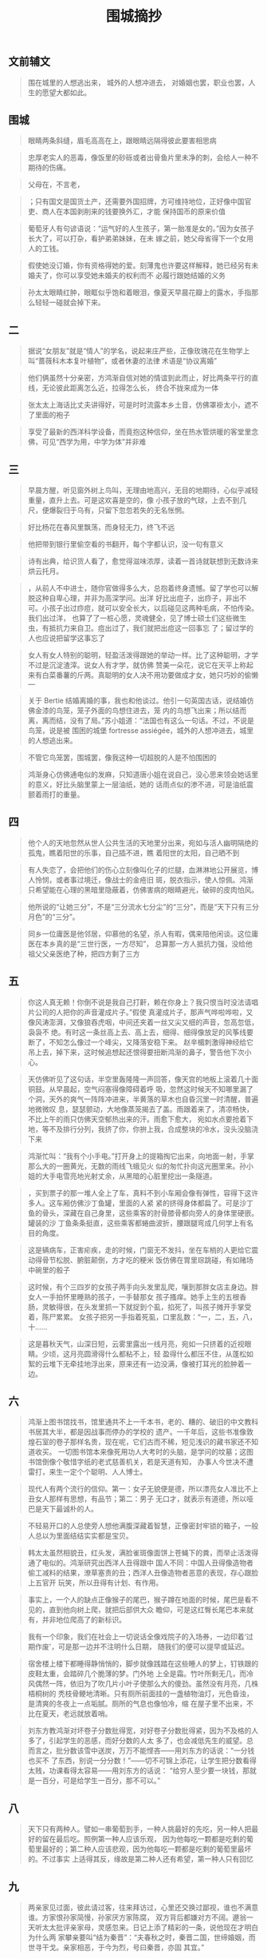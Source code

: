 #+TITLE:  围城摘抄
#+OPTIONS:  ^:nil date:nil author:nil  _:nil H:7 num:t toc:nil \n:nil ::t |:t -:t f:t *:t tex:t d:(HIDE) tags:not-in-toc
#+STARTUP:  align nodlcheck oddeven lognotestate
#+SEQ_TODO: TODO(t) INPROGRESS(i) WAITING(w@) | DONE(d) CANCELED(c@)
#+LANGUAGE: en
#+TAGS:     noexport(n)
#+EXCLUDE_TAGS: noexport
#+FILETAGS: :note:ireader:novel:
#+LATEX_CLASS: article
#+LATEX_CLASS_OPTIONS: [11pt]
#+LATEX_HEADER: \usepackage[a4paper,margin=1in, top=10mm, bottom=20mm]{geometry}
#+LATEX_HEADER: \usepackage{titletoc}
#+LATEX_HEADER: \usepackage{wrapfig}
#+LATEX_HEADER: \usepackage[export]{adjustbox}
#+LATEX_HEADER: \usepackage{libertine}
#+LATEX_HEADER: \usepackage{minted}
#+LATEX_HEADER: \usepackage{pdfpages}
#+LATEX_HEADER: \usepackage{float}
#+LATEX_HEADER: \usepackage{setspace}
#+LATEX_HEADER: \singlespacing
#+LATEX_HEADER: \usepackage[margin=1in]{geometry}
#+LATEX_HEADER: \usepackage{indentfirst}
#+LATEX_HEADER: \usepackage{xeCJK}
#+LATEX_HEADER: \usepackage{fontspec}
#+LATEX_HEADER: \setmainfont{Times New Roman}
#+LATEX_HEADER: \setsansfont[BoldFont=SimHei]{KaiTi}
#+LATEX_HEADER: \setCJKmainfont[BoldFont=SimHei,ItalicFont=KaiTi]{SimSun}
#+LATEX_HEADER: \setCJKmonofont{SimSun}
#+LATEX: \onehalfspacing


** 文前辅文

# note_md5: 862fd73bd9721df3de0c78be6b6086e7
#+BEGIN_QUOTE
围在城里的人想逃出来， 城外的人想冲进去， 对婚姻也罢，职业也罢，人生的愿望大都如此。
#+END_QUOTE



** 围城

# note_md5: 6159a20d8e7b3549e68523c7453441a6
#+BEGIN_QUOTE
眼睛两条斜缝，眉毛高高在上，跟眼睛远隔得彼此要害相思病
#+END_QUOTE


# note_md5: 78ff5eee7bd6a0c9ad1b592abec1bcf1
#+BEGIN_QUOTE
忠厚老实人的恶毒，像饭里的砂砾或者出骨鱼片里未净的刺，会给人一种不期待的伤痛。
#+END_QUOTE


# note_md5: b2e7e3b4bcd51f010fcca7daea1ab9b6
#+BEGIN_QUOTE
父母在，不言老，
#+END_QUOTE


# note_md5: 17b5636bf9466e45bbe848c6002bf3aa
#+BEGIN_QUOTE
；只有国文是国货土产，还需要外国招牌，方可维持地位，正好像中国官吏、商人在本国剥削来的钱要换外汇，才能
保持国币的原来价值
#+END_QUOTE


# note_md5: 42be64335d9f9ea6cef347f6367c33ed
#+BEGIN_QUOTE
葡萄牙人有句谚语说：“运气好的人生孩子，第一胎准是女的。”因为女孩子长大了，可以打杂，看护弟弟妹妹，在未
嫁之前，她父母省得下一个女用人的工钱。
#+END_QUOTE


# note_md5: 73a6e0fe43fc6f166732a816a4a1108e
#+BEGIN_QUOTE
假使她没订婚，你有资格得她的爱。刻薄鬼也许要这样解释，她已经另有未婚夫了，你可以享受她未婚夫的权利而不
必履行跟她结婚的义务
#+END_QUOTE


# note_md5: 80039fbc90fdf287af901c639a20e9d4
#+BEGIN_QUOTE
孙太太眼睛红肿，眼眶似乎饱和着眼泪，像夏天早晨花瓣上的露水，手指那么轻轻一碰就会掉下来。
#+END_QUOTE



** 二

# note_md5: 791e0f9b9112f56fbdd0acf2534ecb8b
#+BEGIN_QUOTE
据说“女朋友”就是“情人”的学名，说起来庄严些，正像玫瑰花在生物学上叫“蔷薇科木本复叶植物”，或者休妻的法律
术语是“协议离婚”
#+END_QUOTE


# note_md5: 7ce832b15129cc08820b45d38a4a289a
#+BEGIN_QUOTE
他们俩虽然十分亲密，方鸿渐自信对她的情谊到此而止，好比两条平行的直线，无论彼此距离怎么近，拉得怎么长，
终合不拢来成为一体
#+END_QUOTE


# note_md5: 3775a76492e848d7fc5c23b4b6d3b010
#+BEGIN_QUOTE
张太太上海话比丈夫讲得好，可是时时流露本乡土音，仿佛罩褂太小，遮不了里面的袍子
#+END_QUOTE


# note_md5: 2cb7a73303ad02005916b751d8b81903
#+BEGIN_QUOTE
享受了最新的西洋科学设备，而竟抱这种信仰，坐在热水管烘暖的客堂里念佛，可见“西学为用，中学为体”并非难
#+END_QUOTE



** 三

# note_md5: 41535cf1ae6dbce42031e55ff2af27da
#+BEGIN_QUOTE
早晨方醒，听见窗外树上鸟叫，无理由地高兴，无目的地期待，心似乎减轻重量，直升上去。可是这欢喜是空的，像
小孩子放的气球，上去不到几尺，便爆裂归于乌有，只留下忽忽若失的无名怅惘。
#+END_QUOTE


# note_md5: ea083ea1fe5188357a96a70d2720ffee
#+BEGIN_QUOTE
好比杨花在春风里飘荡，而身轻无力，终飞不远
#+END_QUOTE


# note_md5: 0bcc98aeeccc7460c0150e987a3d7030
#+BEGIN_QUOTE
他把带到银行里偷空看的书翻开，每个字都认识，没一句有意义
#+END_QUOTE


# note_md5: 24a8e91d71a57ad361e3b1c412433681
#+BEGIN_QUOTE
诗有出典，给识货人看了，愈觉得滋味浓厚，读着一首诗就联想到无数诗来烘云托月。
#+END_QUOTE


# note_md5: df6fb2722d954509a6797db15a7569fb
#+BEGIN_QUOTE
，从前人不中进士，随你官做得多么大，总抱着终身遗憾。留了学也可以解脱这种自卑心理，并非为高深学问。出洋
好比出痘子，出痧子，非出不可。小孩子出过痧痘，就可以安全长大，以后碰见这两种毛病，不怕传染。我们出过洋，
也算了了一桩心愿，灵魂健全，见了博士硕士们这些微生虫，有抵抗力来自卫。痘出过了，我们就把出痘这一回事忘
了；留过学的人也应说把留学这事忘了
#+END_QUOTE


# note_md5: af24b40f89df0578396c42425fa4c6a5
#+BEGIN_QUOTE
女人有女人特别的聪明，轻盈活泼得跟她的举动一样。比了这种聪明，才学不过是沉淀渣滓。说女人有才学，就仿佛
赞美一朵花，说它在天平上称起来有白菜番薯的斤两。真聪明的女人决不用功要做成才女，她只巧妙的偷懒---
#+END_QUOTE


# note_md5: f5ee27df73fd0d4ae00398c9f9545aba
#+BEGIN_QUOTE
关于 Bertie 结婚离婚的事，我也和他谈过。他引一句英国古话，说结婚仿佛金漆的鸟笼，笼子外面的鸟想住进去，笼
内的鸟想飞出来；所以结而离，离而结，没有了局。”苏小姐道：“法国也有这么一句话。不过，不说是鸟笼，说是被
围困的城堡 fortresse assiégée，城外的人想冲进去，城里的人想逃出来。
#+END_QUOTE


# note_md5: d3c7d38e67d7d2aa1829cc6140f54003
#+BEGIN_QUOTE
不管它鸟笼罢，围城罢，像我这种一切超脱的人是不怕围困的
#+END_QUOTE


# note_md5: d34fb6b0630132ed2e6987d3a2038e51
#+BEGIN_QUOTE
鸿渐身心仿佛通电似的发麻，只知道唐小姐在说自己，没心思来领会她话里的意义，好比头脑里蒙上一层油纸，她的
话雨点似的渗不进，可是油纸震颤着雨打的重量。
#+END_QUOTE



** 四

# note_md5: 83cc7d45647580a44ca6296936b9fa09
#+BEGIN_QUOTE
他个人的天地忽然从世人公共生活的天地里分出来，宛如与活人幽明隔绝的孤鬼，瞧着阳世的乐事，自己插不进，瞧
着阳世的太阳，自己晒不到
#+END_QUOTE


# note_md5: 5348f8eea14655edfe08ba4ced63e179
#+BEGIN_QUOTE
有人失恋了，会把他们的伤心立刻像叫化子的烂腿，血淋淋地公开展览，博人怜悯，或者事过境迁，像战士的金疮旧
斑，脱衣指示，使人惊佩。鸿渐只希望能在心理的黑暗里隐蔽着，仿佛害病的眼睛避光，破碎的皮肉怕风。
#+END_QUOTE


# note_md5: 01cc3b455bc650f1547baa3ac73ce428
#+BEGIN_QUOTE
他所说的“让她三分”，不是“三分流水七分尘”的“三分”，而是“天下只有三分月色”的“三分”。
#+END_QUOTE


# note_md5: e9a85ce2d4958ca05c3a22cc0b699e25
#+BEGIN_QUOTE
同乡一位庸医是他邻居，仰慕他的名望，杀人有暇，偶来陪他闲谈。这位庸医在本乡真的是“三世行医，一方尽知”，
总算那一方人抵抗力强，没给他祖父父亲医绝了种，把四方剩了三方
#+END_QUOTE



** 五

# note_md5: fdca098b91ad275d97cbd0fa586bf0fc
#+BEGIN_QUOTE
你这人真无赖！你倒不说是我自己打鼾，赖在你身上？我只恨当时没法请唱片公司的人把你的声音灌成片子。”假使
真灌成片子，那声气哗啦哗啦，又像风涛澎湃，又像狼吞虎咽，中间还夹着一丝又尖又细的声音，忽高忽低，袅袅不
绝。有时这一条丝高上去、高上去，细得、细得像放足的风筝线要断了，不知怎么像过一个峰尖，又降落安稳下来。
赵辛楣刺激得神经给它吊上去，掉下来，这时候追想起还恨得要扭断鸿渐的鼻子，警告他下次小心。
#+END_QUOTE


# note_md5: 85763beeb1a63c4a14ab287f4028a4ea
#+BEGIN_QUOTE
天仿佛听见了这句话，半空里轰隆隆一声回答，像天宫的地板上滚着几十面铜鼓。从早晨起，空气闷塞得像障碍着呼
吸，忽然这时候天不知哪里漏了个洞，天外的爽气一阵阵冲进来，半黄落的草木也自昏沉里一时清醒，普遍地微微叹
息，瑟瑟颤动，大地像蒸笼揭去了盖。雨跟着来了，清凉畅快，不比上午的雨只仿佛天空郁热出来的汗。雨愈下愈大，
宛如水点要抢着下地，等不及排行分列，我挤了你，你拚上我，合成整块的冷水，没头没脑浇下来
#+END_QUOTE


# note_md5: 35274dcdfe925e3577f8b88512e7bfc1
#+BEGIN_QUOTE
鸿渐忙叫：“我有个小手电。”打开身上的提箱掏它出来，向地面一射，手掌那么大的一圈黄光，无数的雨线飞蛾见火
似的匆忙扑向这光圈里来。孙小姐的大手电雪亮地光射丈余，从黑暗的心脏里挖出一条隧道。
#+END_QUOTE


# note_md5: 213ec0eb324108e94a12f7d9843e538f
#+BEGIN_QUOTE
，买到票子的那一堆人全上了车，真料不到小车厢会像有弹性，容得下这许多人。这车厢仿佛沙丁鱼罐，里面的人紧
紧的挤得身体都扁了。可是沙丁鱼的骨头，深藏在自己身里，这些乘客的肘骨膝骨都向旁人的身体里硬嵌。罐装的沙
丁鱼条条挺直，这些乘客都蜷曲波折，腰跟腿弯成几何学上有名目的角度。
#+END_QUOTE


# note_md5: ccef20fe7db32883cfa6aad2d0f8241a
#+BEGIN_QUOTE
这是辆病车，正害疟疾，走的时候，门窗无不发抖，坐在车梢的人更给它震动得骨节松脱、腑脏颠倒，方才吃的粳米
饭仿佛在胃里琮跳碰，有如赌场中碗里的骰子
#+END_QUOTE


# note_md5: 39f4d7ef62918479c8a523a0eab1d2a6
#+BEGIN_QUOTE
这时候，有个三四岁的女孩子两手向头发里乱爬，嚷到那胖女店主身边。胖女人一手拍怀里睡熟的孩子，一手替那女
孩子搔痒。她手上生的五根香肠，灵敏得很，在头发里抓一下就捉到个虱，掐死了，叫孩子摊开手掌受着，陈尸累累。
女孩子把另一手指着死虱，口里乱数：“一，二，五，八，十......
#+END_QUOTE


# note_md5: 10d035827a7c06a2bbb0f9e85c6f737f
#+BEGIN_QUOTE
这是暮秋天气，山深日短，云雾里露出一线月亮，宛如一只挤着的近视眼睛。少顷，这月亮圆滑得什么都粘不上，轻
盈得什么都压不住，从蓬松如絮的云堆下无牵挂地浮出来，原来还有一边没满，像被打耳光的脸肿着一边。
#+END_QUOTE



** 六

# note_md5: 82fba02615a0a04fc67a97cff9d98485
#+BEGIN_QUOTE
鸿渐上图书馆找书，馆里通共不上一千本书，老的、糟的、破旧的中文教科书居其大半，都是因战事而停办的学校的
遗产。一千年后，这些书准像敦煌石室的卷子那样名贵，现在呢，它们古而不稀，短见浅识的藏书家还不知道收买。
一切图书馆本来像死用功人大考时的头脑，是学问的坟墓；这图书馆倒像个敬惜字纸的老式慈善机关，若是天道有知，
办事人今世决不遭雷打，来生一定个个聪明、人人博士。
#+END_QUOTE


# note_md5: 8dd351b94555e5c3a81effb8c76c8cc0
#+BEGIN_QUOTE
现代人有两个流行的信仰。第一：女子无貌便是德，所以漂亮女人准比不上丑女人那样有思想，有品节；第二：男子
无口才，就表示有道德，所以哑巴是天下最诚朴的人。
#+END_QUOTE


# note_md5: 34bd35a405e02d45375b8fe37badbe12
#+BEGIN_QUOTE
不轻易开口的人总使旁人想他满腹深藏着智慧，正像密封牢锁的箱子，一般人总以为里面结结实实都是宝贝。
#+END_QUOTE


# note_md5: 5d792a39c0a234375cb9305832f2665d
#+BEGIN_QUOTE
韩太太虽然相貌丑，红头发，满脸雀斑像面饼上苍蝇下的粪，而举止活泼得通了电似的。鸿渐研究出西洋人丑得跟中
国人不同：中国人丑得像造物者偷工减料的结果，潦草塞责的丑；西洋人丑像造物者恶意的表现，存心跟脸上五官开
玩笑，所以丑得有计划、有作用。
#+END_QUOTE


# note_md5: 4b306361be2cc13cf59f68685f3af2e1
#+BEGIN_QUOTE
事实上，一个人的缺点正像猴子的尾巴，猴子蹲在地面的时候，尾巴是看不见的，直到他向树上爬，就把后部供大众
瞻仰，可是这红臀长尾巴本来就有，并非地位爬高了的新标识。
#+END_QUOTE


# note_md5: 4a66d5f16076e8693e71c8955431eedf
#+BEGIN_QUOTE
我有一个印象，我们在社会上一切说话全像戏院子的入场券，一边印着‘过期作废'，可是那一边并不注明什么日期，
随我们的便可以提早或延迟。
#+END_QUOTE


# note_md5: 7031a2f5b5a1afde208f2cd4894ef44c
#+BEGIN_QUOTE
宿舍楼上楼下都睡得静悄悄的，脚步就像践踏在这些睡人的梦上，钉铁跟的皮鞋太重，会踏碎几个脆薄的梦。门外地
上全是霜。竹叶所剩无几，而冷风偶然一阵，依旧为了吹几片小叶子使那么大的傻劲。虽然没有月亮，几株梧桐树的
秃枝骨鲠地清晰。只有厕所前面挂的一盏植物油灯，光色昏浊，是清爽的冬夜上一点垢腻。厕所的气息也像怕冷，缩
在屋子里不出来，不比在夏天，老远就放着哨。
#+END_QUOTE


# note_md5: 1146f03cb54da995e987ff3089a27f9f
#+BEGIN_QUOTE
刘东方教鸿渐对坏卷子分数批得宽，对好卷子分数批得紧，因为不及格的人多了，引起学生的恶感，而好分数的人太
多了，也会减低先生的威望。总而言之，批分数该雪中送炭，万万不能悭吝------用刘东方的话说：“一分钱也买不
了东西，别说一分分数！”------切不可锦上添花，让学生把分数看得太贱，功课看得太容易------用刘东方的话说：
“给穷人至少要一块钱，那就是一百分，可是给学生一百分，那不可以。”
#+END_QUOTE



** 八

# note_md5: 77164e3501c38fb15d89d19eb895629d
#+BEGIN_QUOTE
天下只有两种人。譬如一串葡萄到手，一种人挑最好的先吃，另一种人把最好的留在最后吃。照例第一种人应该乐观，
因为他每吃一颗都是吃剩的葡萄里最好的；第二种人应该悲观，因为他每吃一颗都是吃剩的葡萄里最坏的。不过事实
上适得其反，缘故是第二种人还有希望，第一种人只有回忆
#+END_QUOTE



** 九

# note_md5: 71f08986e5f2cf8c44d930def403f4ff
#+BEGIN_QUOTE
两亲家见过面，彼此请过客，往来拜访过，心里还交换过鄙视，谁也不满意谁。方家恨孙家简慢，孙家厌方家陈腐，
双方背后都嫌对方不阔。遯翁一天听太太批评亲家母，灵感忽来。日记上添了精彩的一条，说他现在才明白为什么两
家攀亲要叫“结为秦晋”：“夫春秋之时，秦晋二国，世缔婚姻，而世寻干戈。亲家相恶，于今为烈，号曰秦晋，亦固
其宜。”
#+END_QUOTE


# note_md5: 88c5c3ae4adb46f7bf4b4e7e82d68589
#+BEGIN_QUOTE
在小乡镇时，他怕人家倾轧，到了大都市，他又恨人家冷淡，倒觉得倾轧还是瞧得起自己的表示。就是条微生虫，也
沾沾自喜，希望有人搁它在显微镜下放大了看的。拥挤里的孤寂，热闹里的凄凉，使他像许多住在这孤岛上的人，心
灵也仿佛一个无凑畔的孤岛
#+END_QUOTE


# note_md5: 8fd586bc6873969d6a3d4a1a6042d4c1
#+BEGIN_QUOTE
。生存竞争渐渐脱去文饰和面具，露出原始的狠毒。廉耻并不廉，许多人维持它不起。发国难财和破国难产的人同时
增加，各不相犯：因为穷人只在大街闹市行乞，不会到财主的幽静住宅区去；只会跟着步行的人要钱，财主坐的流线
型汽车是跟不上的。贫民区逐渐蔓延，像市容上生的一块癣，政治性的恐怖事件，几乎天天发生，有志之士被压迫得
慢慢像西洋大都市的交通路线，向地下发展，地底下原有的那些阴毒暧昧的人形爬虫，攀附了他们自增声价
#+END_QUOTE


# note_md5: 9cea2041e5af2a09204b6b9396a87c68
#+BEGIN_QUOTE
他入世多年，明白在一切机关里，人总有人可替，坐位总有人来坐，怄气辞职只是辞职的人吃亏，被辞的职位漠然不
痛不痒；人不肯坐椅子，苦了自己的腿，椅子空着不会肚子饿，椅子立着不会腿酸的。
#+END_QUOTE



** 附录 记钱钟书与《围城》

# note_md5: 10bf8ca45b3d5a4bc16042cb1da788ad
#+BEGIN_QUOTE
“假如你吃了个鸡蛋觉得不错，何必认识那下蛋的母鸡呢？
#+END_QUOTE


# note_md5: 8aa58d8ea985124cd626a2430409a9d9
#+BEGIN_QUOTE
创作的一个重要成分是想象，经验好比黑暗里点上的火，想象是这个火所发的光；没有火就没有光，但光照所及，远
远超过火点儿的大小[1]。创造的故事往往从多方面超越作者本人的经验。要从创造的故事里返求作者的经验是颠倒
的。作者的思想情感经过创造，就好比发过酵而酿成了酒；从酒里辨认酿酒的原料，也不容易。
#+END_QUOTE


# note_md5: 8fa180e6042bc4c133f6ac1d6c690b82
#+BEGIN_QUOTE
同学中我们受钱钟书的影响最大。他的中英文造诣很深，又精于哲学及心理学，终日博览中西新旧书籍，最怪的是上
课时从不记笔记，只带一本和课堂无关的闲书，一面听讲一面看自己的书，但是考试时总是第一，他自己喜欢读书，
也鼓励别人读书。......”
#+END_QUOTE


# note_md5: 86947459113666c38a4d06e651ea72bb
#+BEGIN_QUOTE
小猫知感，钟书说它有灵性，特别宝贝。猫儿长大了，半夜和别的猫儿打架。钟书特备长竹竿一枝，倚在门口，不管
多冷的天，听见猫儿叫闹，就急忙从热被窝里出来，拿了竹竿，赶出去帮自己的猫儿打架。和
#+END_QUOTE


# note_md5: 9e0b1bea42ed6962697870766597a2f6
#+BEGIN_QUOTE
钱家人常说钟书“痴人有痴福”。他作为书痴，倒真是有点痴福。供他阅读的书，好比富人“命中的禄食”那样丰足，会
从各方面源源供应（除了下放期间，他只好“反刍”似的读读自己的笔记，和携带的字典）。
#+END_QUOTE


# note_md5: 9d3ad592c686a9afeb27338eb645c63c
#+BEGIN_QUOTE
兴致也许还有，才气已与年俱减。要想写作而没有可能，那只会有遗恨；有条件写作而写出来的不成东西，那就只有
后悔了。遗恨里还有哄骗自己的馀地，后悔是你所学的西班牙语里所谓‘面对真理的时刻'，使不得一点儿自我哄骗、
开脱、或宽容的，味道不好受。我宁恨毋悔
#+END_QUOTE


